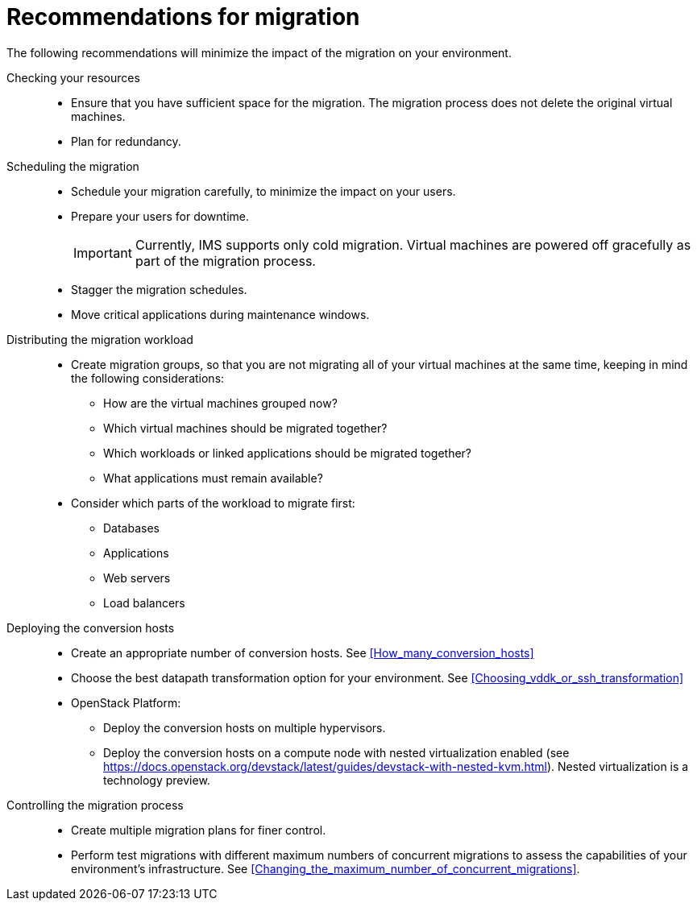 // Module included in the following assemblies:
// assembly_Planning_the_migration.adoc
[id="Recommendations_for_migration"]
= Recommendations for migration

The following recommendations will minimize the impact of the migration on your environment.

Checking your resources::
* Ensure that you have sufficient space for the migration. The migration process does not delete the original virtual machines.
* Plan for redundancy.

Scheduling the migration::
* Schedule your migration carefully, to minimize the impact on your users.
* Prepare your users for downtime.
+
[IMPORTANT]
====
Currently, IMS supports only cold migration. Virtual machines are powered off gracefully as part of the migration process.
====

* Stagger the migration schedules.
* Move critical applications during maintenance windows.

Distributing the migration workload::
* Create migration groups, so that you are not migrating all of your virtual machines at the same time, keeping in mind the following considerations:

** How are the virtual machines grouped now?
** Which virtual machines should be migrated together?
** Which workloads or linked applications should be migrated together?
** What applications must remain available?

* Consider which parts of the workload to migrate first:

** Databases
** Applications
** Web servers
** Load balancers

Deploying the conversion hosts::
* Create an appropriate number of conversion hosts. See xref:How_many_conversion_hosts[]
* Choose the best datapath transformation option for your environment. See xref:Choosing_vddk_or_ssh_transformation[]
* OpenStack Platform:
** Deploy the conversion hosts on multiple hypervisors.
** Deploy the conversion hosts on a compute node with nested virtualization enabled (see link:https://docs.openstack.org/devstack/latest/guides/devstack-with-nested-kvm.html[]). Nested virtualization is a technology preview.

Controlling the migration process::
* Create multiple migration plans for finer control.
* Perform test migrations with different maximum numbers of concurrent migrations to assess the capabilities of your environment's infrastructure. See xref:Changing_the_maximum_number_of_concurrent_migrations[].

